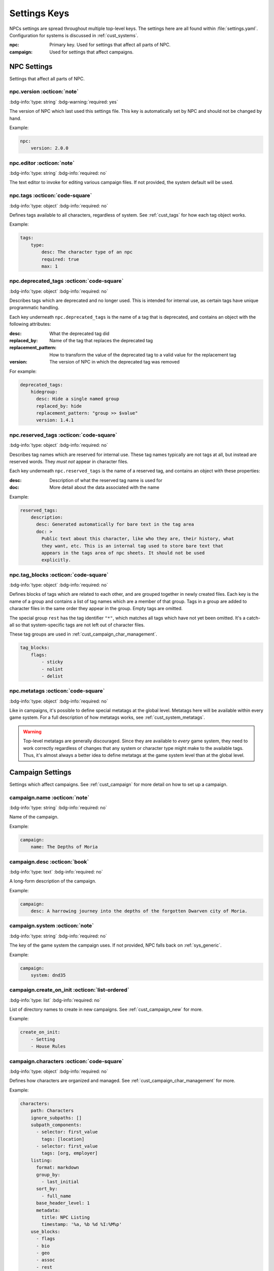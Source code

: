 .. Settings reference guide

.. _ref_settings:

Settings Keys
========================

NPCs settings are spread throughout multiple top-level keys. The settings here are all found within :file:`settings.yaml`. Configuration for systems is discussed in :ref:`cust_systems`.

:npc: Primary key. Used for settings that affect all parts of NPC.

:campaign: Used for settings that affect campaigns.

NPC Settings
############

Settings that affect all parts of NPC.

npc.version :octicon:`note`
---------------------------

:bdg-info:`type: string`
:bdg-warning:`required: yes`

The version of NPC which last used this settings file. This key is automatically set by NPC and should not be changed by hand.

Example:

.. code:: yaml

    npc:
        version: 2.0.0

.. _setting_editor:

npc.editor :octicon:`note`
---------------------------

:bdg-info:`type: string`
:bdg-info:`required: no`

The text editor to invoke for editing various campaign files. If not provided, the system default will be used.

npc.tags :octicon:`code-square`
-------------------------------

:bdg-info:`type: object`
:bdg-info:`required: no`

Defines tags available to all characters, regardless of system. See :ref:`cust_tags` for how each tag object works.

Example:

.. code:: yaml

    tags:
        type:
            desc: The character type of an npc
            required: true
            max: 1

npc.deprecated_tags :octicon:`code-square`
------------------------------------------

:bdg-info:`type: object`
:bdg-info:`required: no`

Describes tags which are deprecated and no longer used. This is intended for internal use, as certain tags have unique programmatic handling.

Each key underneath ``npc.deprecated_tags`` is the name of a tag that is deprecated, and contains an object with the following attributes:

:desc: What the deprecated tag did

:replaced_by: Name of the tag that replaces the deprecated tag

:replacement_pattern: How to transform the value of the deprecated tag to a valid value for the replacement tag

:version: The version of NPC in which the deprecated tag was removed

For example:

.. code:: yaml

    deprecated_tags:
        hidegroup:
          desc: Hide a single named group
          replaced_by: hide
          replacement_pattern: "group >> $value"
          version: 1.4.1

npc.reserved_tags :octicon:`code-square`
----------------------------------------

:bdg-info:`type: object`
:bdg-info:`required: no`

Describes tag names which are reserved for internal use. These tag names typically are not tags at all, but instead are reserved words. They *must not* appear in character files.

Each key underneath ``npc.reserved_tags`` is the name of a reserved tag, and contains an object with these properties:

:desc: Description of what the reserved tag name is used for

:doc: More detail about the data associated with the name

Example:

.. code:: yaml

    reserved_tags:
        description:
          desc: Generated automatically for bare text in the tag area
          doc: >
            Public text about this character, like who they are, their history, what
            they want, etc. This is an internal tag used to store bare text that
            appears in the tags area of npc sheets. It should not be used
            explicitly.

.. _setting_tag_blocks:

npc.tag_blocks :octicon:`code-square`
-------------------------------------

:bdg-info:`type: object`
:bdg-info:`required: no`

Defines blocks of tags which are related to each other, and are grouped together in newly created files. Each key is the name of a group and contains a list of tag names which are a member of that group. Tags in a group are added to character files in the same order they appear in the group. Empty tags are omitted.

The special group ``rest`` has the tag identifier ``"*"``, which matches all tags which have not yet been omitted. It's a catch-all so that system-specific tags are not left out of character files.

These tag groups are used in :ref:`cust_campaign_char_management`.

.. code:: yaml

    tag_blocks:
        flags:
            - sticky
            - nolint
            - delist

npc.metatags :octicon:`code-square`
-----------------------------------

:bdg-info:`type: object`
:bdg-info:`required: no`

Like in campaigns, it's possible to define special metatags at the global level. Metatags here will be available within every game system. For a full description of how metatags works, see :ref:`cust_system_metatags`.

.. warning::

    Top-level metatags are generally discouraged. Since they are available to *every* game system, they need to work correctly regardless of changes that any system or character type might make to the available tags. Thus, it's almost always a better idea to define metatags at the game system level than at the global level.

Campaign Settings
#################

Settings which affect campaigns. See :ref:`cust_campaign` for more detail on how to set up a campaign.

campaign.name :octicon:`note`
-----------------------------

:bdg-info:`type: string`
:bdg-info:`required: no`

Name of the campaign.

Example:

.. code:: yaml

    campaign:
        name: The Depths of Moria

campaign.desc :octicon:`book`
-----------------------------

:bdg-info:`type: text`
:bdg-info:`required: no`

A long-form description of the campaign.

Example:

.. code:: yaml

    campaign:
        desc: A harrowing journey into the depths of the forgotten Dwarven city of Moria.

campaign.system :octicon:`note`
-------------------------------

:bdg-info:`type: string`
:bdg-info:`required: no`

The key of the game system the campaign uses. If not provided, NPC falls back on :ref:`sys_generic`.

Example:

.. code:: yaml

    campaign:
        system: dnd35

.. _setting_create_on_init:

campaign.create_on_init :octicon:`list-ordered`
-----------------------------------------------

:bdg-info:`type: list`
:bdg-info:`required: no`

List of directory names to create in new campaigns. See :ref:`cust_campaign_new` for more.

Example:

.. code:: yaml

    create_on_init:
        - Setting
        - House Rules

.. _settings_characters:

campaign.characters :octicon:`code-square`
------------------------------------------

:bdg-info:`type: object`
:bdg-info:`required: no`

Defines how characters are organized and managed. See :ref:`cust_campaign_char_management` for more.

Example:

.. code:: yaml

    characters:
        path: Characters
        ignore_subpaths: []
        subpath_components:
          - selector: first_value
            tags: [location]
          - selector: first_value
            tags: [org, employer]
        listing:
          format: markdown
          group_by:
            - last_initial
          sort_by:
            - full_name
          base_header_level: 1
          metadata:
            title: NPC Listing
            timestamp: '%a, %b %d %I:%M%p'
        use_blocks:
          - flags
          - bio
          - geo
          - assoc
          - rest

campaign.plot :octicon:`code-square`
------------------------------------

:bdg-info:`type: object`
:bdg-info:`required: no`

Defines how plot files are stored and named. See :ref:`cust_campaign_plot_sess` for more.

Example:

.. code:: yaml

    plot:
        path: Plot
        latest_index: 0
        filename_pattern: Plot ((NN)).md
        file_contents: ((COPY))

campaign.session :octicon:`code-square`
---------------------------------------

:bdg-info:`type: object`
:bdg-info:`required: no`

Defines how session files are stored and named. See :ref:`cust_campaign_plot_sess` for more.

Example:

.. code:: yaml

    session:
        path: Session History
        latest_index: 0
        filename_pattern: Session ((NN)).md
        file_contents: |
            Played:

            # (in-game date and time)
